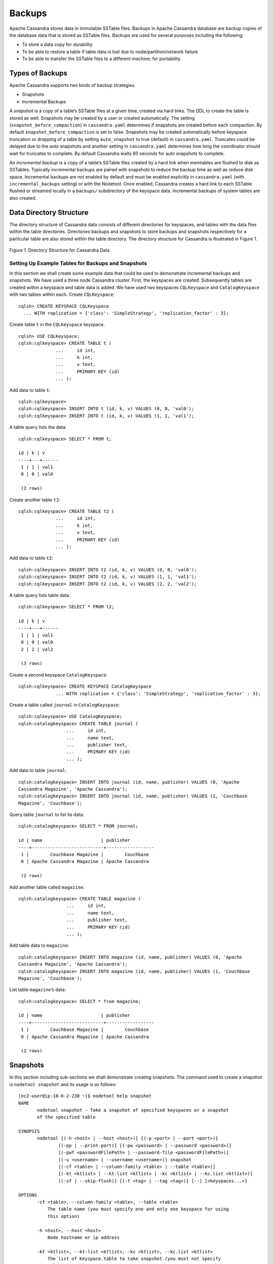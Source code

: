 .. Licensed to the Apache Software Foundation (ASF) under one
.. or more contributor license agreements.  See the NOTICE file
.. distributed with this work for additional information
.. regarding copyright ownership.  The ASF licenses this file
.. to you under the Apache License, Version 2.0 (the
.. "License"); you may not use this file except in compliance
.. with the License.  You may obtain a copy of the License at
..
..     http://www.apache.org/licenses/LICENSE-2.0
..
.. Unless required by applicable law or agreed to in writing, software
.. distributed under the License is distributed on an "AS IS" BASIS,
.. WITHOUT WARRANTIES OR CONDITIONS OF ANY KIND, either express or implied.
.. See the License for the specific language governing permissions and
.. limitations under the License.
.. highlight:: none

Backups  
------- 

Apache Cassandra stores data in immutable SSTable files. Backups in Apache Cassandra database are backup copies of the database data that is stored as SSTable files. Backups are used for several purposes including the following:

- To store a data copy for durability
- To be able to restore a table if table data is lost due to node/partition/network failure
- To be able to transfer the SSTable files to a different machine;  for portability

Types of Backups
^^^^^^^^^^^^^^^^
Apache Cassandra supports two kinds of backup strategies.

- Snapshots
- Incremental Backups

A *snapshot* is a copy of a table’s SSTable files at a given time, created via hard links.  The DDL to create the table is stored as well.  Snapshots may be created by a user or created automatically.
The setting (``snapshot_before_compaction``) in ``cassandra.yaml`` determines if snapshots are created before each compaction.
By default ``snapshot_before_compaction`` is set to false.
Snapshots may be created automatically before keyspace truncation or dropping of a table by setting ``auto_snapshot`` to true (default) in ``cassandra.yaml``.
Truncates could be delayed due to the auto snapshots and another setting in ``cassandra.yaml`` determines how long the coordinator should wait for truncates to complete.
By default Cassandra waits 60 seconds for auto snapshots to complete.

An *incremental backup* is a copy of a table’s SSTable files created by a hard link when memtables are flushed to disk as SSTables.
Typically incremental backups are paired with snapshots to reduce the backup time as well as reduce disk space.
Incremental backups are not enabled by default and must be enabled explicitly in ``cassandra.yaml`` (with ``incremental_backups`` setting) or with the Nodetool.
Once enabled, Cassandra creates a hard link to each SSTable flushed or streamed locally in a ``backups/`` subdirectory of the keyspace data. Incremental backups of system tables are also created.

Data Directory Structure
^^^^^^^^^^^^^^^^^^^^^^^^
The directory structure of Cassandra data consists of different directories for keyspaces, and tables with the data files within the table directories.  Directories  backups and snapshots to store backups and snapshots respectively for a particular table are also stored within the table directory. The directory structure for Cassandra is illustrated in Figure 1. 

.. figure:: Figure_1_backups.jpg

Figure 1. Directory Structure for Cassandra Data


Setting Up Example Tables for Backups and Snapshots
****************************************************
In this section we shall create some example data that could be used to demonstrate incremental backups and snapshots. We have used a three node Cassandra cluster.
First, the keyspaces are created. Subsequently tables are created within a keyspace and table data is added. We have used two keyspaces ``CQLKeyspace`` and ``CatalogKeyspace`` with two tables within each.
Create ``CQLKeyspace``:

::

 cqlsh> CREATE KEYSPACE CQLKeyspace
   ... WITH replication = {'class': 'SimpleStrategy', 'replication_factor' : 3};

Create table ``t`` in the ``CQLKeyspace`` keyspace.

::

 cqlsh> USE CQLKeyspace;
 cqlsh:cqlkeyspace> CREATE TABLE t (
               ...     id int,
               ...     k int,
               ...     v text,
               ...     PRIMARY KEY (id)
               ... );


Add data to table ``t``:

::

 cqlsh:cqlkeyspace>
 cqlsh:cqlkeyspace> INSERT INTO t (id, k, v) VALUES (0, 0, 'val0');
 cqlsh:cqlkeyspace> INSERT INTO t (id, k, v) VALUES (1, 1, 'val1');


A table query lists the data:

::

 cqlsh:cqlkeyspace> SELECT * FROM t;

 id | k | v
 ----+---+------
  1 | 1 | val1
  0 | 0 | val0

  (2 rows)

Create another table ``t2``:

::

 cqlsh:cqlkeyspace> CREATE TABLE t2 (
               ...     id int,
               ...     k int,
               ...     v text,
               ...     PRIMARY KEY (id)
               ... );

Add data to table ``t2``:

::

 cqlsh:cqlkeyspace> INSERT INTO t2 (id, k, v) VALUES (0, 0, 'val0');
 cqlsh:cqlkeyspace> INSERT INTO t2 (id, k, v) VALUES (1, 1, 'val1');
 cqlsh:cqlkeyspace> INSERT INTO t2 (id, k, v) VALUES (2, 2, 'val2');


A table query lists table data:

::

 cqlsh:cqlkeyspace> SELECT * FROM t2;

 id | k | v
 ----+---+------
  1 | 1 | val1
  0 | 0 | val0
  2 | 2 | val2

  (3 rows)

Create a second keyspace ``CatalogKeyspace``:

::

 cqlsh:cqlkeyspace> CREATE KEYSPACE CatalogKeyspace
               ... WITH replication = {'class': 'SimpleStrategy', 'replication_factor' : 3};

Create a table called ``journal`` in ``CatalogKeyspace``:

::

 cqlsh:cqlkeyspace> USE CatalogKeyspace;
 cqlsh:catalogkeyspace> CREATE TABLE journal (
                   ...     id int,
                   ...     name text,
                   ...     publisher text,
                   ...     PRIMARY KEY (id)
                   ... );


Add data to table ``journal``:

::

 cqlsh:catalogkeyspace> INSERT INTO journal (id, name, publisher) VALUES (0, 'Apache
 Cassandra Magazine', 'Apache Cassandra');
 cqlsh:catalogkeyspace> INSERT INTO journal (id, name, publisher) VALUES (1, 'Couchbase
 Magazine', 'Couchbase');

Query table ``journal`` to list its data:

::

 cqlsh:catalogkeyspace> SELECT * FROM journal;

 id | name                      | publisher
 ----+---------------------------+------------------
  1 |        Couchbase Magazine |        Couchbase
  0 | Apache Cassandra Magazine | Apache Cassandra

  (2 rows)

Add another table called ``magazine``:

::

 cqlsh:catalogkeyspace> CREATE TABLE magazine (
                   ...     id int,
                   ...     name text,
                   ...     publisher text,
                   ...     PRIMARY KEY (id)
                   ... );

Add table data to ``magazine``:

::

 cqlsh:catalogkeyspace> INSERT INTO magazine (id, name, publisher) VALUES (0, 'Apache
 Cassandra Magazine', 'Apache Cassandra');
 cqlsh:catalogkeyspace> INSERT INTO magazine (id, name, publisher) VALUES (1, 'Couchbase
 Magazine', 'Couchbase');

List table ``magazine``’s data:

::

 cqlsh:catalogkeyspace> SELECT * from magazine;

 id | name                      | publisher
 ----+---------------------------+------------------
  1 |        Couchbase Magazine |        Couchbase
  0 | Apache Cassandra Magazine | Apache Cassandra

  (2 rows)

Snapshots
^^^^^^^^^
In this section including sub-sections we shall demonstrate creating snapshots.  The command used to create a snapshot is ``nodetool snapshot`` and its usage is as follows:

::

 [ec2-user@ip-10-0-2-238 ~]$ nodetool help snapshot
 NAME
        nodetool snapshot - Take a snapshot of specified keyspaces or a snapshot
        of the specified table

 SYNOPSIS
        nodetool [(-h <host> | --host <host>)] [(-p <port> | --port <port>)]
                [(-pp | --print-port)] [(-pw <password> | --password <password>)]
                [(-pwf <passwordFilePath> | --password-file <passwordFilePath>)]
                [(-u <username> | --username <username>)] snapshot
                [(-cf <table> | --column-family <table> | --table <table>)]
                [(-kt <ktlist> | --kt-list <ktlist> | -kc <ktlist> | --kc.list <ktlist>)]
                [(-sf | --skip-flush)] [(-t <tag> | --tag <tag>)] [--] [<keyspaces...>]

 OPTIONS
        -cf <table>, --column-family <table>, --table <table>
            The table name (you must specify one and only one keyspace for using
            this option)

        -h <host>, --host <host>
            Node hostname or ip address

        -kt <ktlist>, --kt-list <ktlist>, -kc <ktlist>, --kc.list <ktlist>
            The list of Keyspace.table to take snapshot.(you must not specify
            only keyspace)

        -p <port>, --port <port>
            Remote jmx agent port number

        -pp, --print-port
            Operate in 4.0 mode with hosts disambiguated by port number

        -pw <password>, --password <password>
            Remote jmx agent password

        -pwf <passwordFilePath>, --password-file <passwordFilePath>
            Path to the JMX password file

        -sf, --skip-flush
            Do not flush memtables before snapshotting (snapshot will not
            contain unflushed data)

        -t <tag>, --tag <tag>
            The name of the snapshot

        -u <username>, --username <username>
            Remote jmx agent username

        --
            This option can be used to separate command-line options from the
            list of argument, (useful when arguments might be mistaken for
            command-line options

        [<keyspaces...>]
            List of keyspaces. By default, all keyspaces

Configuring for Snapshots
*************************** 
To demonstrate creating snapshots with Nodetool on the commandline  we have set 
``auto_snapshots`` setting to ``false`` in ``cassandra.yaml``:

::

 auto_snapshot: false

Also set ``snapshot_before_compaction``  to ``false`` to disable creating snapshots automatically before compaction:

::

 snapshot_before_compaction: false

Creating Snapshots
******************* 
To demonstrate creating snapshots start with no snapshots. Search for snapshots and none get listed:

::

 [ec2-user@ip-10-0-2-238 ~]$ find -name snapshots

We shall be using the example keyspaces and tables to create snapshots.

Taking Snapshots of all Tables in a Keyspace
+++++++++++++++++++++++++++++++++++++++++++++ 

To take snapshots of all tables in a keyspace and also optionally tag the snapshot the syntax becomes:

::

 nodetool snapshot --tag <tag>  --<keyspace>

As an example create a snapshot called ``catalog-ks`` for all the tables in the ``catalogkeyspace`` keyspace:

::

 [ec2-user@ip-10-0-2-238 ~]$ nodetool snapshot --tag catalog-ks -- catalogkeyspace
 Requested creating snapshot(s) for [catalogkeyspace] with snapshot name [catalog-ks] and 
 options {skipFlush=false}
 Snapshot directory: catalog-ks

Search for snapshots and  ``snapshots`` directories for the tables ``journal`` and ``magazine``, which are in the ``catalogkeyspace`` keyspace should get listed:

::

 [ec2-user@ip-10-0-2-238 ~]$ find -name snapshots
 ./cassandra/data/data/catalogkeyspace/journal-296a2d30c22a11e9b1350d927649052c/snapshots
 ./cassandra/data/data/catalogkeyspace/magazine-446eae30c22a11e9b1350d927649052c/snapshots

Snapshots of all tables in   multiple keyspaces may be created similarly, as an example:

::

 nodetool snapshot --tag catalog-cql-ks --catalogkeyspace,cqlkeyspace

Taking Snapshots of Single Table in a Keyspace
++++++++++++++++++++++++++++++++++++++++++++++
To take a snapshot of a single table the ``nodetool snapshot`` command syntax becomes as follows:

::

 nodetool snapshot --tag <tag> --table <table>  --<keyspace>

As an example create a snapshot for table ``magazine`` in keyspace ``catalokeyspace``:

::

 [ec2-user@ip-10-0-2-238 ~]$ nodetool snapshot --tag magazine --table magazine  -- 
 catalogkeyspace
 Requested creating snapshot(s) for [catalogkeyspace] with snapshot name [magazine] and 
 options {skipFlush=false}
 Snapshot directory: magazine

Taking Snapshot of Multiple  Tables from same Keyspace
++++++++++++++++++++++++++++++++++++++++++++++++++++++
To take snapshots of multiple tables in a keyspace the list of *Keyspace.table* must be specified with option ``--kt-list``. As an example create snapshots for tables ``t`` and ``t2`` in the ``cqlkeyspace`` keyspace:

::

 nodetool snapshot --kt-list cqlkeyspace.t,cqlkeyspace.t2 --tag multi-table 
 [ec2-user@ip-10-0-2-238 ~]$ nodetool snapshot --kt-list cqlkeyspace.t,cqlkeyspace.t2 --tag 
 multi-table
 Requested creating snapshot(s) for [cqlkeyspace.t,cqlkeyspace.t2] with snapshot name [multi- 
 table] and options {skipFlush=false}
 Snapshot directory: multi-table

Multiple snapshots of the same set of tables may be created and tagged with a different name. As an example, create another snapshot for the same set of tables ``t`` and ``t2`` in the ``cqlkeyspace`` keyspace and tag the snapshots differently:

::

 [ec2-user@ip-10-0-2-238 ~]$ nodetool snapshot --kt-list cqlkeyspace.t,cqlkeyspace.t2 --tag 
 multi-table-2
 Requested creating snapshot(s) for [cqlkeyspace.t,cqlkeyspace.t2] with snapshot name [multi- 
 table-2] and options {skipFlush=false}
 Snapshot directory: multi-table-2

Taking Snapshot of Multiple  Tables from Different Keyspaces
++++++++++++++++++++++++++++++++++++++++++++++++++++++++++++
To take snapshots of multiple tables that are in different keyspaces the command syntax is the same as when multiple tables are in the same keyspace. Each *keyspace.table* must be specified separately in the ``--kt-list`` option. As an example, create a snapshot for table ``t`` in the ``cqlkeyspace`` and table ``journal`` in the catalogkeyspace and tag the snapshot ``multi-ks``.

::

 [ec2-user@ip-10-0-2-238 ~]$ nodetool snapshot --kt-list 
 catalogkeyspace.journal,cqlkeyspace.t --tag multi-ks
 Requested creating snapshot(s) for [catalogkeyspace.journal,cqlkeyspace.t] with snapshot 
 name [multi-ks] and options {skipFlush=false}
 Snapshot directory: multi-ks
 
Listing Snapshots
*************************** 
To list snapshots use the ``nodetool listsnapshots`` command. All the snapshots that we created in the preceding examples get listed:

::

 [ec2-user@ip-10-0-2-238 ~]$ nodetool listsnapshots
 Snapshot Details: 
 Snapshot name Keyspace name   Column family name True size Size on disk
 multi-table   cqlkeyspace     t2                 4.86 KiB  5.67 KiB    
 multi-table   cqlkeyspace     t                  4.89 KiB  5.7 KiB     
 multi-ks      cqlkeyspace     t                  4.89 KiB  5.7 KiB     
 multi-ks      catalogkeyspace journal            4.9 KiB   5.73 KiB    
 magazine      catalogkeyspace magazine           4.9 KiB   5.73 KiB    
 multi-table-2 cqlkeyspace     t2                 4.86 KiB  5.67 KiB    
 multi-table-2 cqlkeyspace     t                  4.89 KiB  5.7 KiB     
 catalog-ks    catalogkeyspace journal            4.9 KiB   5.73 KiB    
 catalog-ks    catalogkeyspace magazine           4.9 KiB   5.73 KiB    

 Total TrueDiskSpaceUsed: 44.02 KiB

Finding Snapshots Directories
****************************** 
The ``snapshots`` directories may be listed with ``find –name snapshots`` command:

::

 [ec2-user@ip-10-0-2-238 ~]$ find -name snapshots
 ./cassandra/data/data/cqlkeyspace/t-d132e240c21711e9bbee19821dcea330/snapshots
 ./cassandra/data/data/cqlkeyspace/t2-d993a390c22911e9b1350d927649052c/snapshots
 ./cassandra/data/data/catalogkeyspace/journal-296a2d30c22a11e9b1350d927649052c/snapshots
 ./cassandra/data/data/catalogkeyspace/magazine-446eae30c22a11e9b1350d927649052c/snapshots
 [ec2-user@ip-10-0-2-238 ~]$

To list the snapshots for a particular table first change directory ( with ``cd``) to the ``snapshots`` directory for the table. As an example, list the snapshots for the ``catalogkeyspace/journal`` table. Two snapshots get listed:

::

 [ec2-user@ip-10-0-2-238 ~]$ cd ./cassandra/data/data/catalogkeyspace/journal- 
 296a2d30c22a11e9b1350d927649052c/snapshots
 [ec2-user@ip-10-0-2-238 snapshots]$ ls -l
 total 0
 drwxrwxr-x. 2 ec2-user ec2-user 265 Aug 19 02:44 catalog-ks
 drwxrwxr-x. 2 ec2-user ec2-user 265 Aug 19 02:52 multi-ks

A ``snapshots`` directory lists the SSTable files in the snapshot. ``Schema.cql`` file is also created in each snapshot for the schema definition DDL that may be run in CQL to create the table when restoring from a snapshot:

::

 [ec2-user@ip-10-0-2-238 snapshots]$ cd catalog-ks
 [ec2-user@ip-10-0-2-238 catalog-ks]$ ls -l
 total 44
 -rw-rw-r--. 1 ec2-user ec2-user   31 Aug 19 02:44 manifest.jsonZ

 -rw-rw-r--. 4 ec2-user ec2-user   47 Aug 19 02:38 na-1-big-CompressionInfo.db
 -rw-rw-r--. 4 ec2-user ec2-user   97 Aug 19 02:38 na-1-big-Data.db
 -rw-rw-r--. 4 ec2-user ec2-user   10 Aug 19 02:38 na-1-big-Digest.crc32
 -rw-rw-r--. 4 ec2-user ec2-user   16 Aug 19 02:38 na-1-big-Filter.db
 -rw-rw-r--. 4 ec2-user ec2-user   16 Aug 19 02:38 na-1-big-Index.db
 -rw-rw-r--. 4 ec2-user ec2-user 4687 Aug 19 02:38 na-1-big-Statistics.db
 -rw-rw-r--. 4 ec2-user ec2-user   56 Aug 19 02:38 na-1-big-Summary.db
 -rw-rw-r--. 4 ec2-user ec2-user   92 Aug 19 02:38 na-1-big-TOC.txt
 -rw-rw-r--. 1 ec2-user ec2-user  814 Aug 19 02:44 schema.cql

Clearing Snapshots
******************
Snapshots may be cleared or deleted with the ``nodetool clearsnapshot`` command.  Either a specific snapshot name must be specified or the ``–all`` option must be specified.
As an example delete a snapshot called ``magazine`` from keyspace ``cqlkeyspace``:

::

 nodetool clearsnapshot -t magazine – cqlkeyspace
 Delete all snapshots from cqlkeyspace with the –all option.
 nodetool clearsnapshot –all -- cqlkeyspace



Incremental Backups
^^^^^^^^^^^^^^^^^^^
In the following sub-sections we shall discuss configuring and creating incremental backups.

Configuring for Incremental Backups
***********************************

To create incremental backups set ``incremental_backups`` to ``true`` in ``cassandra.yaml``.

::

 incremental_backups: true

This is the only setting needed to create incremental backups.  By default ``incremental_backups`` setting is  set to ``false`` because a new set of SSTable files is created for each data flush and if several CQL statements are to be run the ``backups`` directory could  fill up quickly and use up storage that is needed to store table data.
Incremental backups may also be enabled on the command line with the Nodetool command ``nodetool enablebackup``. Incremental backups may be disabled with ``nodetool disablebackup`` command. Status of incremental backups, whether they are enabled may be found with ``nodetool statusbackup``.



Creating Incremental Backups
******************************
After each table is created flush the table data with ``nodetool flush`` command. Incremental backups get created.

::

 [ec2-user@ip-10-0-2-238 ~]$ nodetool flush cqlkeyspace t
 [ec2-user@ip-10-0-2-238 ~]$ nodetool flush cqlkeyspace t2
 [ec2-user@ip-10-0-2-238 ~]$ nodetool flush catalogkeyspace journal magazine

Finding Incremental Backups
***************************

Incremental backups are created within the Cassandra’s ``data`` directory within a table directory. Backups may be found with following command.

::

 [ec2-user@ip-10-0-2-238 ~]$ find -name backups

 ./cassandra/data/data/cqlkeyspace/t-d132e240c21711e9bbee19821dcea330/backups
 ./cassandra/data/data/cqlkeyspace/t2-d993a390c22911e9b1350d927649052c/backups
 ./cassandra/data/data/catalogkeyspace/journal-296a2d30c22a11e9b1350d927649052c/backups
 ./cassandra/data/data/catalogkeyspace/magazine-446eae30c22a11e9b1350d927649052c/backups

Creating an Incremental Backup
******************************
This section discusses how incremental backups are created in more detail starting with when a new keyspace is created and a table is added.  Create a keyspace called ``CQLKeyspace`` (arbitrary name).

::

 cqlsh> CREATE KEYSPACE CQLKeyspace
   ... WITH replication = {'class': 'SimpleStrategy', 'replication_factor' : 3}

Create a table called ``t`` within the ``CQLKeyspace`` keyspace:

::

 cqlsh> USE CQLKeyspace;
 cqlsh:cqlkeyspace> CREATE TABLE t (
               ...     id int,
               ...     k int,
               ...     v text,
               ...     PRIMARY KEY (id)
               ... );

Flush the keyspace and table:

::

 [ec2-user@ip-10-0-2-238 ~]$ nodetool flush cqlkeyspace t

Search for backups and a ``backups`` directory should get listed even though we have added no table data yet.

::

 [ec2-user@ip-10-0-2-238 ~]$ find -name backups

 ./cassandra/data/data/cqlkeyspace/t-d132e240c21711e9bbee19821dcea330/backups

Change directory to the ``backups`` directory and list files and no files get listed as no table data has been added yet:

::

 [ec2-user@ip-10-0-2-238 ~]$ cd ./cassandra/data/data/cqlkeyspace/t-
 d132e240c21711e9bbee19821dcea330/backups
 [ec2-user@ip-10-0-2-238 backups]$ ls -l
 total 0

Next, add a row of data to table ``t`` that we created:

::

 cqlsh:cqlkeyspace> INSERT INTO t (id, k, v) VALUES (0, 0, 'val0');

Run the ``nodetool flush`` command to flush table data:

::

 [ec2-user@ip-10-0-2-238 ~]$ nodetool flush cqlkeyspace t

List the files and directories in the ``backups`` directory and SSTable files for an incremental backup get listed:

::

 [ec2-user@ip-10-0-2-238 ~]$ cd ./cassandra/data/data/cqlkeyspace/t-
 d132e240c21711e9bbee19821dcea330/backups
 [ec2-user@ip-10-0-2-238 backups]$ ls -l
 total 36
 -rw-rw-r--. 2 ec2-user ec2-user   47 Aug 19 00:32 na-1-big-CompressionInfo.db
 -rw-rw-r--. 2 ec2-user ec2-user   43 Aug 19 00:32 na-1-big-Data.db
 -rw-rw-r--. 2 ec2-user ec2-user   10 Aug 19 00:32 na-1-big-Digest.crc32
 -rw-rw-r--. 2 ec2-user ec2-user   16 Aug 19 00:32 na-1-big-Filter.db
 -rw-rw-r--. 2 ec2-user ec2-user    8 Aug 19 00:32 na-1-big-Index.db
 -rw-rw-r--. 2 ec2-user ec2-user 4673 Aug 19 00:32 na-1-big-Statistics.db
 -rw-rw-r--. 2 ec2-user ec2-user   56 Aug 19 00:32 na-1-big-Summary.db
 -rw-rw-r--. 2 ec2-user ec2-user   92 Aug 19 00:32 na-1-big-TOC.txt

Add another row of data:

::

 cqlsh:cqlkeyspace> INSERT INTO t (id, k, v) VALUES (1, 1, 'val1');

Again, run the ``nodetool flush`` command:

::

 [ec2-user@ip-10-0-2-238 backups]$  nodetool flush cqlkeyspace t

A new incremental backup gets created for the new  data added. List the files in the ``backups`` directory for table ``t`` and two sets of SSTable files get listed, one for each incremental backup. The SSTable files are timestamped, which distinguishes the first incremental backup from the second:

::

 [ec2-user@ip-10-0-2-238 backups]$ ls -l
 total 72
 -rw-rw-r--. 2 ec2-user ec2-user   47 Aug 19 00:32 na-1-big-CompressionInfo.db
 -rw-rw-r--. 2 ec2-user ec2-user   43 Aug 19 00:32 na-1-big-Data.db
 -rw-rw-r--. 2 ec2-user ec2-user   10 Aug 19 00:32 na-1-big-Digest.crc32
 -rw-rw-r--. 2 ec2-user ec2-user   16 Aug 19 00:32 na-1-big-Filter.db
 -rw-rw-r--. 2 ec2-user ec2-user    8 Aug 19 00:32 na-1-big-Index.db
 -rw-rw-r--. 2 ec2-user ec2-user 4673 Aug 19 00:32 na-1-big-Statistics.db
 -rw-rw-r--. 2 ec2-user ec2-user   56 Aug 19 00:32 na-1-big-Summary.db
 -rw-rw-r--. 2 ec2-user ec2-user   92 Aug 19 00:32 na-1-big-TOC.txt
 -rw-rw-r--. 2 ec2-user ec2-user   47 Aug 19 00:35 na-2-big-CompressionInfo.db
 -rw-rw-r--. 2 ec2-user ec2-user   41 Aug 19 00:35 na-2-big-Data.db
 -rw-rw-r--. 2 ec2-user ec2-user   10 Aug 19 00:35 na-2-big-Digest.crc32
 -rw-rw-r--. 2 ec2-user ec2-user   16 Aug 19 00:35 na-2-big-Filter.db
 -rw-rw-r--. 2 ec2-user ec2-user    8 Aug 19 00:35 na-2-big-Index.db
 -rw-rw-r--. 2 ec2-user ec2-user 4673 Aug 19 00:35 na-2-big-Statistics.db
 -rw-rw-r--. 2 ec2-user ec2-user   56 Aug 19 00:35 na-2-big-Summary.db
 -rw-rw-r--. 2 ec2-user ec2-user   92 Aug 19 00:35 na-2-big-TOC.txt
 [ec2-user@ip-10-0-2-238 backups]$

The ``backups`` directory for table ``cqlkeyspace/t`` is created within the ``data`` directory for the table:

::

 [ec2-user@ip-10-0-2-238 ~]$ cd ./cassandra/data/data/cqlkeyspace/t-
 d132e240c21711e9bbee19821dcea330
 [ec2-user@ip-10-0-2-238 t-d132e240c21711e9bbee19821dcea330]$ ls -l
 total 36
 drwxrwxr-x. 2 ec2-user ec2-user  226 Aug 19 02:30 backups
 -rw-rw-r--. 2 ec2-user ec2-user   47 Aug 19 02:30 na-1-big-CompressionInfo.db
 -rw-rw-r--. 2 ec2-user ec2-user   79 Aug 19 02:30 na-1-big-Data.db
 -rw-rw-r--. 2 ec2-user ec2-user   10 Aug 19 02:30 na-1-big-Digest.crc32
 -rw-rw-r--. 2 ec2-user ec2-user   16 Aug 19 02:30 na-1-big-Filter.db
 -rw-rw-r--. 2 ec2-user ec2-user   16 Aug 19 02:30 na-1-big-Index.db
 -rw-rw-r--. 2 ec2-user ec2-user 4696 Aug 19 02:30 na-1-big-Statistics.db
 -rw-rw-r--. 2 ec2-user ec2-user   56 Aug 19 02:30 na-1-big-Summary.db
 -rw-rw-r--. 2 ec2-user ec2-user   92 Aug 19 02:30 na-1-big-TOC.txt

The incremental backups for the other keyspaces/tables get created similarly. As an example the ``backups`` directory for table ``catalogkeyspace/magazine`` is created within the data directory:

::

 [ec2-user@ip-10-0-2-238 ~]$ cd ./cassandra/data/data/catalogkeyspace/magazine-
 446eae30c22a11e9b1350d927649052c
 [ec2-user@ip-10-0-2-238 magazine-446eae30c22a11e9b1350d927649052c]$ ls -l
 total 36
 drwxrwxr-x. 2 ec2-user ec2-user  226 Aug 19 02:38 backups
 -rw-rw-r--. 2 ec2-user ec2-user   47 Aug 19 02:38 na-1-big-CompressionInfo.db
 -rw-rw-r--. 2 ec2-user ec2-user   97 Aug 19 02:38 na-1-big-Data.db
 -rw-rw-r--. 2 ec2-user ec2-user   10 Aug 19 02:38 na-1-big-Digest.crc32
 -rw-rw-r--. 2 ec2-user ec2-user   16 Aug 19 02:38 na-1-big-Filter.db
 -rw-rw-r--. 2 ec2-user ec2-user   16 Aug 19 02:38 na-1-big-Index.db
 -rw-rw-r--. 2 ec2-user ec2-user 4687 Aug 19 02:38 na-1-big-Statistics.db
 -rw-rw-r--. 2 ec2-user ec2-user   56 Aug 19 02:38 na-1-big-Summary.db
 -rw-rw-r--. 2 ec2-user ec2-user   92 Aug 19 02:38 na-1-big-TOC.txt





Restoring from  Incremental Backups and Snapshots
^^^^^^^^^^^^^^^^^^^^^^^^^^^^^^^^^^^^^^^^^^^^^^^^^

The two main tools/commands for restoring a table after it has been dropped are:

- sstableloader
- nodetool import

A snapshot contains essentially the same set of SSTable files as an incremental backup does with a few additional files. A snapshot includes a ``schema.cql`` file for the schema DDL to create a table in CQL. A table backup does not include DDL which must be obtained from a snapshot when restoring from an incremental backup. 

  
